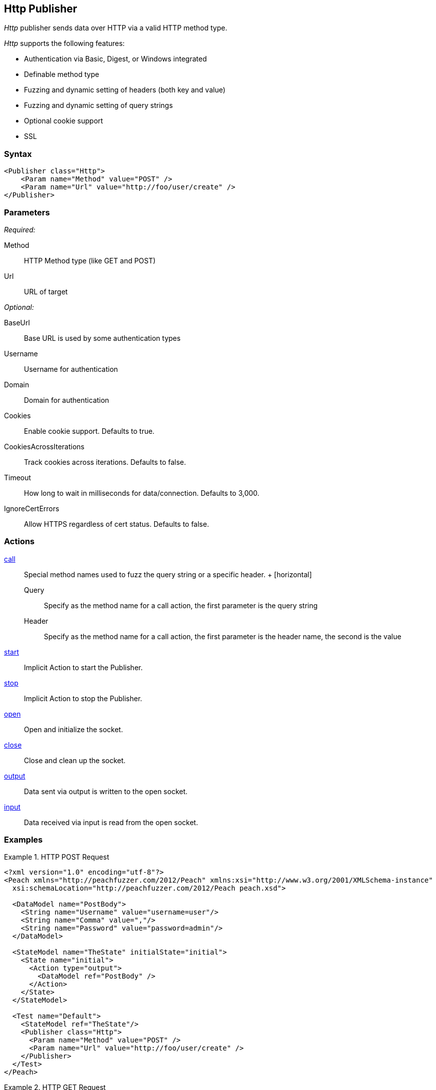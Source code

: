<<<
[[Publishers_Http]]
== Http Publisher

// 02/13/2014: Seth & Adam: Outlined
//  Params are good
//  give full put to run for example
//  examples to show, fuzzing a get with an input action!
//  examples: setting cookies for a get
//  example: doing a post

// 02/14/2014: Jordyn
//   Added full examples for post,cookie and input

_Http_ publisher sends data over HTTP via a valid HTTP method type.

_Http_ supports the following features:

 * Authentication via Basic, Digest, or Windows integrated
 * Definable method type
 * Fuzzing and dynamic setting of headers (both key and value)
 * Fuzzing and dynamic setting of query strings
 * Optional cookie support
 * SSL

=== Syntax

[source,xml]
----
<Publisher class="Http">
    <Param name="Method" value="POST" />
    <Param name="Url" value="http://foo/user/create" />
</Publisher>
----

=== Parameters

_Required:_

Method:: HTTP Method type (like GET and POST)
Url:: URL of target

_Optional:_

BaseUrl:: Base URL is used by some authentication types
Username:: Username for authentication
Domain:: Domain for authentication
Cookies:: Enable cookie support. Defaults to true.
CookiesAcrossIterations:: Track cookies across iterations. Defaults to false.
Timeout:: How long to wait in milliseconds for data/connection. Defaults to 3,000.
IgnoreCertErrors:: Allow HTTPS regardless of cert status. Defaults to false.

=== Actions

xref:Action_call[call]::
	Special method names used to fuzz the query string or a specific header.
	+
	[horizontal]
	Query;; Specify as the method name for a call action, the first parameter is the query string
	Header;; Specify as the method name for a call action, the first parameter is the header name, the second is the value

xref:Action_start[start]:: Implicit Action to start the Publisher.
xref:Action_stop[stop]:: Implicit Action to stop the Publisher.
xref:Action_open[open]:: Open and initialize the socket.
xref:Action_close[close]:: Close and clean up the socket.
xref:Action_output[output]:: Data sent via output is written to the open socket.
xref:Action_input[input]:: Data received via input is read from the open socket.

=== Examples

.HTTP POST Request
====================
[source,xml]
----
<?xml version="1.0" encoding="utf-8"?>
<Peach xmlns="http://peachfuzzer.com/2012/Peach" xmlns:xsi="http://www.w3.org/2001/XMLSchema-instance"
  xsi:schemaLocation="http://peachfuzzer.com/2012/Peach peach.xsd">

  <DataModel name="PostBody">
    <String name="Username" value="username=user"/>
    <String name="Comma" value=","/>
    <String name="Password" value="password=admin"/>
  </DataModel>

  <StateModel name="TheState" initialState="initial">
    <State name="initial">
      <Action type="output">
        <DataModel ref="PostBody" />
      </Action>
    </State>
  </StateModel>

  <Test name="Default">
    <StateModel ref="TheState"/>
    <Publisher class="Http">
      <Param name="Method" value="POST" />
      <Param name="Url" value="http://foo/user/create" />
    </Publisher>
  </Test>
</Peach>
----
====================

.HTTP GET Request
====================
[source,xml]
----
<?xml version="1.0" encoding="utf-8"?>
<Peach xmlns="http://peachfuzzer.com/2012/Peach" xmlns:xsi="http://www.w3.org/2001/XMLSchema-instance"
  xsi:schemaLocation="http://peachfuzzer.com/2012/Peach peach.xsd">

  <DataModel name="TheDataModel">
     <Blob/>
  </DataModel>

  <StateModel name="TheState" initialState="initial">
    <State name="initial">
      <Action type="input" >
          <DataModel ref="TheDataModel" />
      </Action>
    </State>
  </StateModel>

  <Test name="Default">
    <StateModel ref="TheState"/>
    <Publisher class="Http">
      <Param name="Method" value="GET" />
      <Param name="Url" value="http://foo/user/create" />
    </Publisher>
  </Test>
</Peach>
----
====================

.Fuzzing HTTP GET Request Query String
====================
[source,xml]
----
<?xml version="1.0" encoding="utf-8"?>
<Peach xmlns="http://peachfuzzer.com/2012/Peach" xmlns:xsi="http://www.w3.org/2001/XMLSchema-instance"
  xsi:schemaLocation="http://peachfuzzer.com/2012/Peach peach.xsd">

 <DataModel name="QueryModel">
   <String value="key"/>
   <String value="=" token="true" />
   <String value="value"/>
  </DataModel>

  <DataModel name="GetInputModel">
    <Blob/>
  </DataModel>

  <StateModel name="TheState" initialState="initial">
    <State name="initial">
      <Action type="call" method="Query">
        <Param>
          <DataModel ref="QueryModel" />
        </Param>
      </Action>

      <Action type="input">
        <DataModel ref="GetInputModel"/>
      </Action>
    </State>
  </StateModel>

  <Test name="Default">
    <StateModel ref="TheState"/>
    <Publisher class="Http">
      <Param name="Method" value="GET" />
      <Param name="Url" value="http://foo/user/create" />
    </Publisher>
  </Test>
</Peach>
----
====================

.Fuzzing Cookie Value in Header
====================
[source,xml]
----
<?xml version="1.0" encoding="utf-8"?>
<Peach xmlns="http://peachfuzzer.com/2012/Peach" xmlns:xsi="http://www.w3.org/2001/XMLSchema-instance"
  xsi:schemaLocation="http://peachfuzzer.com/2012/Peach peach.xsd">

  <DataModel name="HeaderKey">
   <String value="Cookie" />
  </DataModel>

  <DataModel name="HeaderValue">
     <String value="user=newuesr" />
  </DataModel>

  <DataModel name="GetInputModel">
    <Blob/>
  </DataModel>

  <StateModel name="TheState" initialState="initial">
    <State name="initial">
      <Action type="call" method="Header">
        <Param>
          <DataModel ref="HeaderKey" />
        </Param>
        <Param>
          <DataModel ref="HeaderValue" />
        </Param>
      </Action>

      <Action type="input">
        <DataModel ref="GetInputModel"/>
      </Action>
    </State>
  </StateModel>

  <Test name="Default">
    <StateModel ref="TheState"/>
    <Publisher class="Http">
      <Param name="Method" value="GET" />
      <Param name="Url" value="http://foo/user/create" />
    </Publisher>
  </Test>
</Peach>
----
====================
